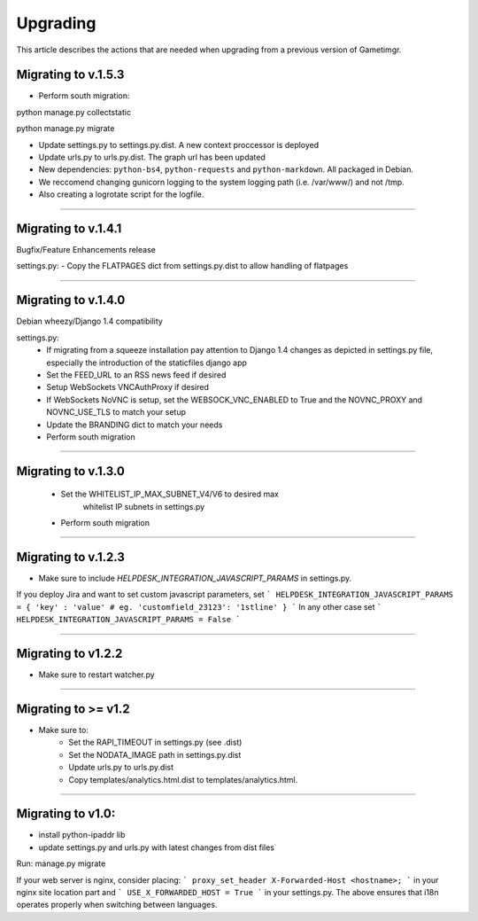 =========
Upgrading
=========

This article describes the actions that are needed when upgrading from a previous version of Gametimgr.

Migrating to v.1.5.3
--------------------

- Perform south migration::

python manage.py collectstatic

python manage.py migrate

- Update settings.py to settings.py.dist. A new context proccessor is deployed
- Update urls.py to urls.py.dist. The graph url has been updated
- New dependencies: ``python-bs4``, ``python-requests`` and ``python-markdown``. All packaged in Debian.
- We reccomend changing gunicorn logging to the system logging path (i.e. /var/www/) and not /tmp.
- Also creating a logrotate script for the logfile.


======================================================================

Migrating to v.1.4.1
--------------------

Bugfix/Feature Enhancements release

settings.py:
- Copy the FLATPAGES dict from settings.py.dist to allow handling of flatpages

======================================================================

Migrating to v.1.4.0
--------------------

Debian wheezy/Django 1.4 compatibility

settings.py:
 - If migrating from a squeeze installation pay attention to
   Django 1.4 changes as depicted in settings.py file, especially the
   introduction of the staticfiles django app
 - Set the FEED_URL to an RSS news feed if desired
 - Setup WebSockets VNCAuthProxy if desired
 - If WebSockets NoVNC is setup, set the WEBSOCK_VNC_ENABLED to True
   and the NOVNC_PROXY and NOVNC_USE_TLS to match your setup
 - Update the BRANDING dict to match your needs
 - Perform south migration

======================================================================

Migrating to v.1.3.0
--------------------

 - Set the WHITELIST_IP_MAX_SUBNET_V4/V6 to desired max
	whitelist IP subnets in settings.py
 - Perform south migration

======================================================================

Migrating to v.1.2.3
--------------------

- Make sure to include `HELPDESK_INTEGRATION_JAVASCRIPT_PARAMS` in settings.py.
If you deploy Jira and want to set custom javascript parameters, set
```
HELPDESK_INTEGRATION_JAVASCRIPT_PARAMS = { 'key' : 'value' # eg. 'customfield_23123': '1stline' }
```
In any other case set
```
HELPDESK_INTEGRATION_JAVASCRIPT_PARAMS = False
```

======================================================================

Migrating to v1.2.2
--------------------

- Make sure to restart watcher.py

======================================================================

Migrating to >= v1.2
--------------------

- Make sure to:
    - Set the RAPI_TIMEOUT in settings.py (see .dist)
    - Set the NODATA_IMAGE path in settings.py.dist
    - Update urls.py to urls.py.dist
    - Copy templates/analytics.html.dist to templates/analytics.html.

=====================================================================

Migrating to v1.0:
--------------------

- install python-ipaddr lib
- update settings.py and urls.py with latest changes from dist files
Run:
manage.py migrate

If your web server is nginx, consider placing:
```
proxy_set_header X-Forwarded-Host <hostname>;
```
in your nginx site location part and
```
USE_X_FORWARDED_HOST = True
```
in your settings.py.
The above ensures that i18n operates properly when switching between languages.

